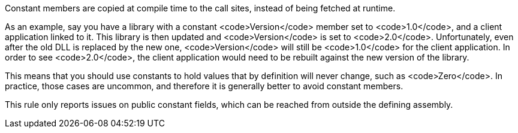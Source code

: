 Constant members are copied at compile time to the call sites, instead of being fetched at runtime.

As an example, say you have a library with a constant <code>Version</code>  member set to <code>1.0</code>, and a client application linked to it. This library is then updated and <code>Version</code> is set to <code>2.0</code>. Unfortunately, even after the old DLL is replaced by the new one,  <code>Version</code> will still be <code>1.0</code> for the client application. In order to see <code>2.0</code>, the client application would need to be rebuilt against the new version of the library.

This means that you should use constants to hold values that by definition will never change, such as <code>Zero</code>. In practice, those cases are uncommon, and therefore it is generally better to avoid constant members.

This rule only reports issues on public constant fields, which can be reached from outside the defining assembly.
